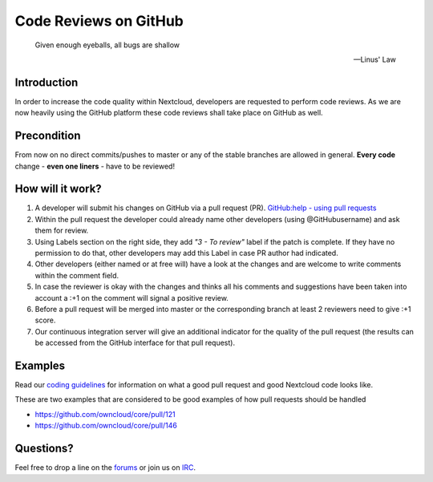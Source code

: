 Code Reviews on GitHub
======================

  Given enough eyeballs, all bugs are shallow

  -- Linus' Law

Introduction
------------

In order to increase the code quality within Nextcloud, developers are requested
to perform code reviews.  As we are now heavily using the GitHub platform these
code reviews shall take place on GitHub as well.

Precondition
------------

From now on no direct commits/pushes to master or any of the stable branches are
allowed in general.  **Every code** change - **even one liners** - have to be
reviewed!

How will it work?
-----------------

#. A developer will submit his changes on GitHub via a pull request (PR).
   `GitHub:help - using pull requests <https://help.GitHub.com/articles/using-pull-requests>`_
#. Within the pull request the developer could already name other developers (using
   @GitHubusername) and ask them for review.
#. Using Labels section on the right side, they add *"3 - To review"* label if the patch is
   complete. If they have no permission to do that, other developers may add this Label in case
   PR author had indicated.
#. Other developers (either named or at free will) have a look at the changes
   and are welcome to write comments within the comment field.
#. In case the reviewer is okay with the changes and thinks all his comments and
   suggestions have been taken into account a :+1 on the comment will signal a positive
   review.
#. Before a pull request will be merged into master or the corresponding
   branch at least 2 reviewers need to give :+1 score.
#. Our continuous integration server will give an additional indicator for
   the quality of the pull request (the results can be accessed from the GitHub
   interface for that pull request).

Examples
--------
Read our `coding guidelines`_ for information on what a good pull request and
good Nextcloud code looks like.

These are two examples that are considered to be good examples of how pull
requests should be handled

* https://github.com/owncloud/core/pull/121
* https://github.com/owncloud/core/pull/146

Questions?
----------

Feel free to drop a line on the `forums`_ or join us on `IRC`_.

.. _forums: https://help.nextcloud.com/
.. _IRC: http://webchat.freenode.net/?channels=nextcloud-dev
.. _coding guidelines: ../general/codingguidelines
